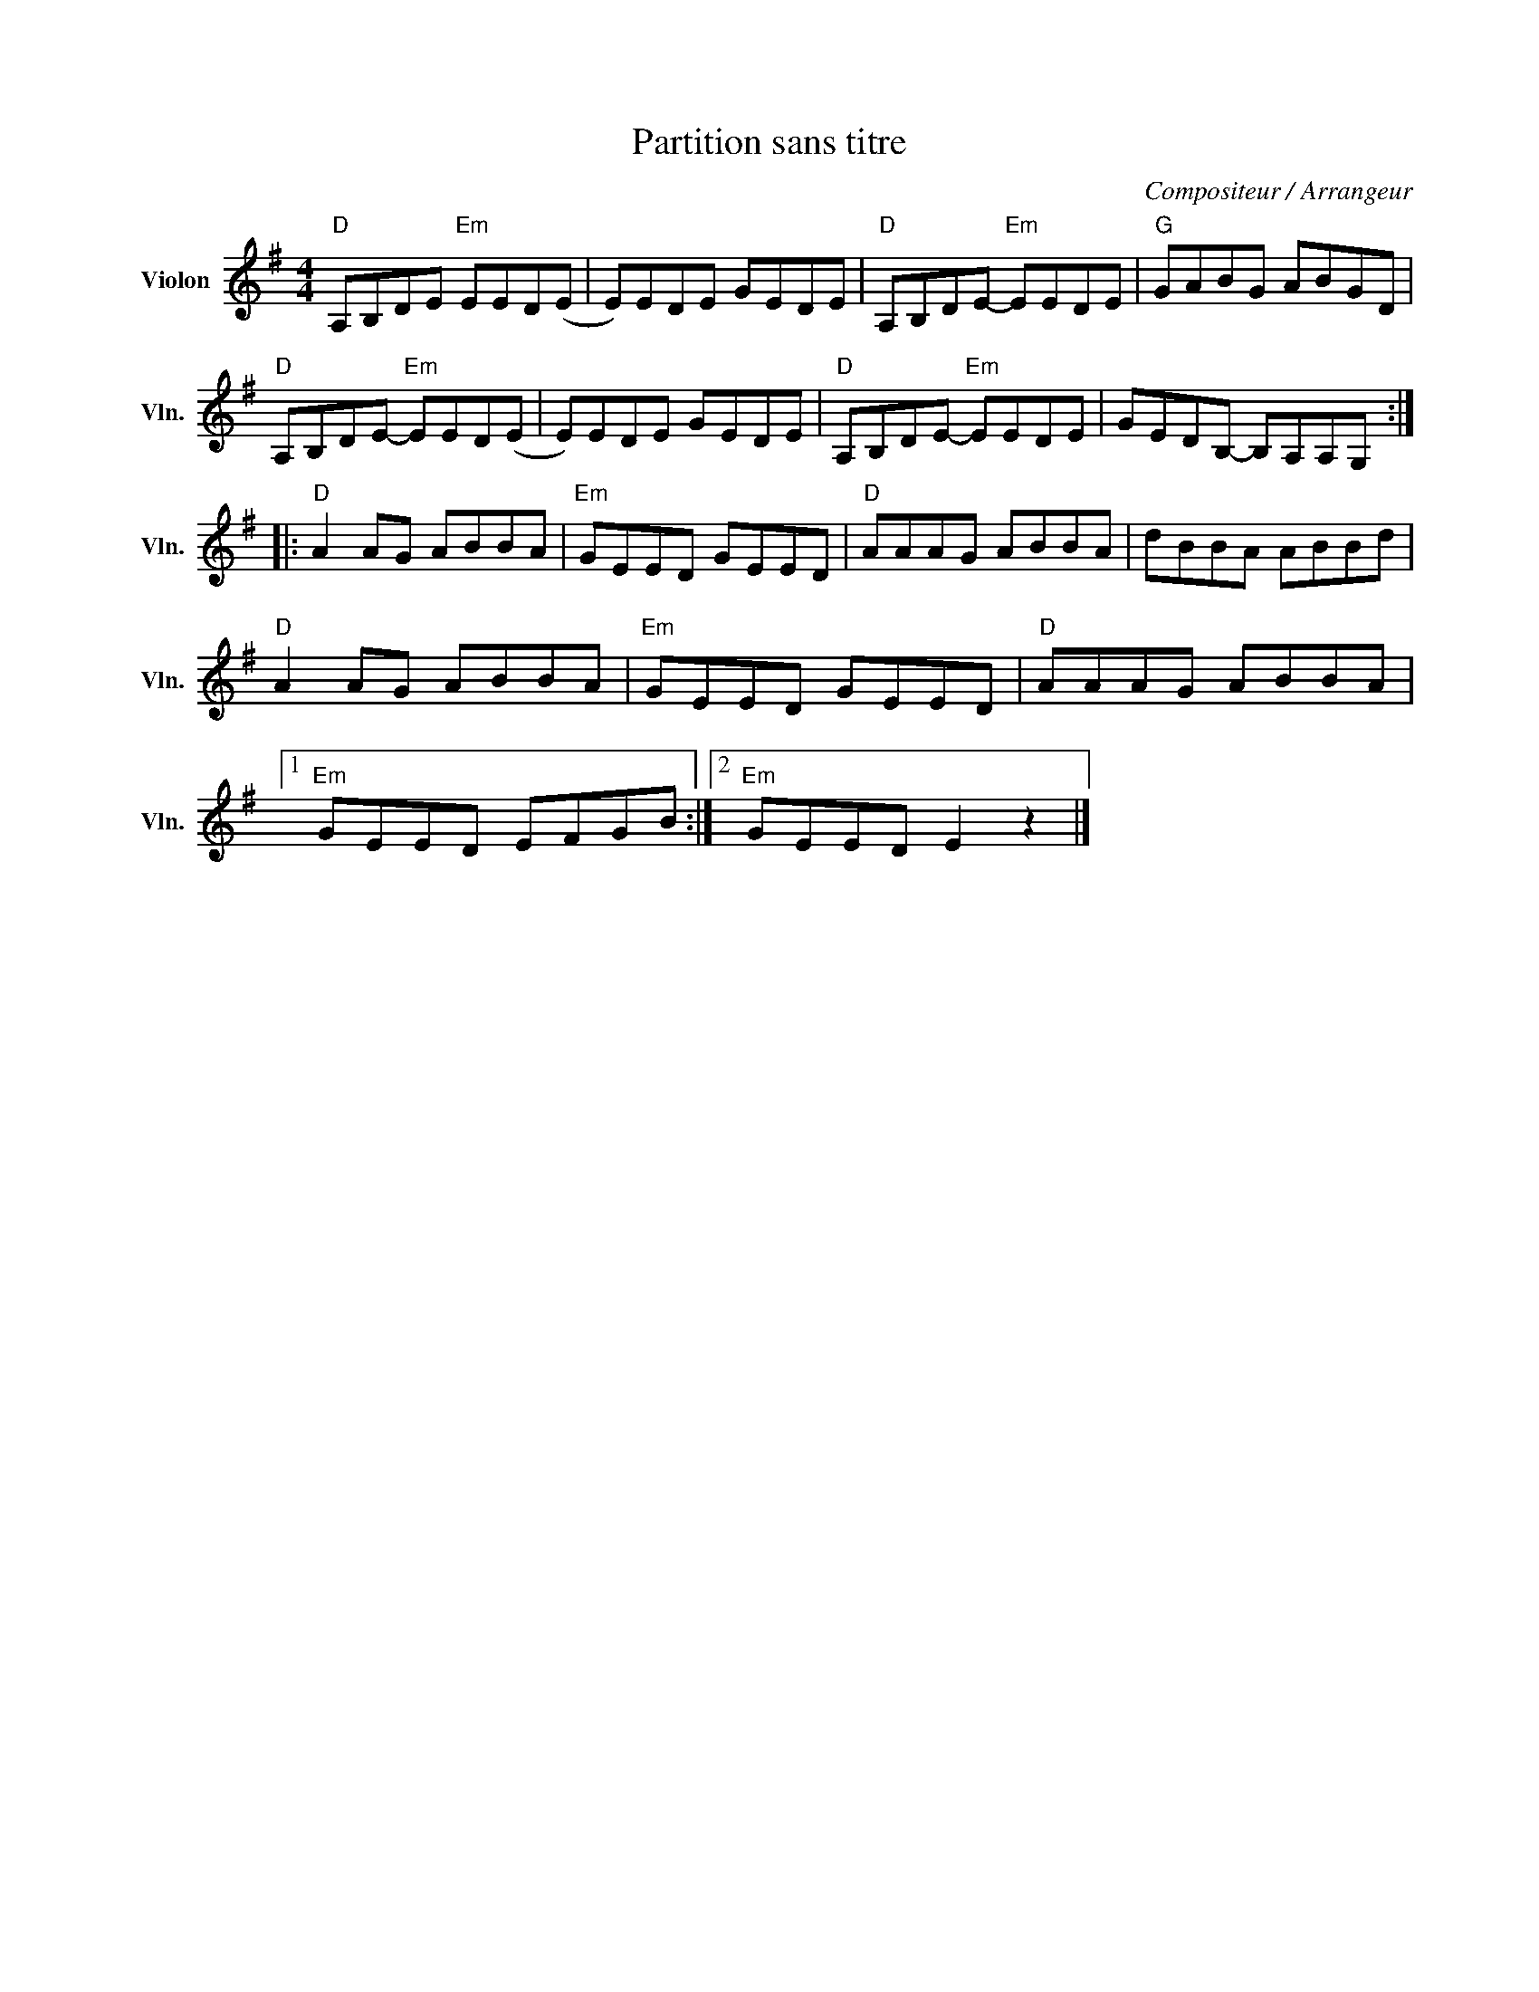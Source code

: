 X:1
T:Partition sans titre
C:Compositeur / Arrangeur
L:1/8
M:4/4
I:linebreak $
K:G
V:1 treble nm="Violon" snm="Vln."
V:1
"D" A,B,DE"Em" EED(E | E)EDE GEDE |"D" A,B,DE-"Em" EEDE |"G" GABG ABGD |"D" A,B,DE-"Em" EED(E | %5
 E)EDE GEDE |"D" A,B,DE-"Em" EEDE | GEDB,- B,A,A,G, ::"D" A2 AG ABBA |"Em" GEED GEED | %10
"D" AAAG ABBA | dBBA ABBd |"D" A2 AG ABBA |"Em" GEED GEED |"D" AAAG ABBA |1"Em" GEED EFGB :|2 %16
"Em" GEED E2 z2 |] %17
